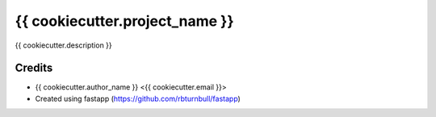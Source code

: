 ================================================================
{{ cookiecutter.project_name }}
================================================================

.. start-badges

|fastapp badge| |black badge|

.. |fastapp badge| image:: https://img.shields.io/badge/MLOps-fastapp-fuchsia.svg
    :target: https://github.com/rbturnbull/fastapp
    
.. |black badge| image:: https://img.shields.io/badge/code%20style-black-000000.svg
    :target: https://github.com/psf/black
    
.. end-badges

{{ cookiecutter.description }}

Credits
==================================

* {{ cookiecutter.author_name }} <{{ cookiecutter.email }}>
* Created using fastapp (https://github.com/rbturnbull/fastapp)

